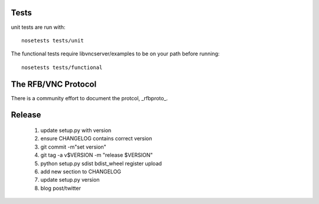Tests
-----------

unit tests are run with::

    nosetests tests/unit

The functional tests require libvncserver/examples to be on your path before
running::

    nosetests tests/functional

The RFB/VNC Protocol
-----------------------
There is a community effort to document the protcol, _rfbproto_.

Release
--------
  1. update setup.py with version
  2. ensure CHANGELOG contains correct version
  3. git commit -m"set version"
  4. git tag -a v$VERSION -m "release $VERSION"
  5. python setup.py sdist bdist_wheel register upload
  6. add new section to CHANGELOG
  7. update setup.py version
  8. blog post/twitter

.. _rfbproto: https://github.com/rfbproto/rfbproto/blob/master/rfbproto.rst
